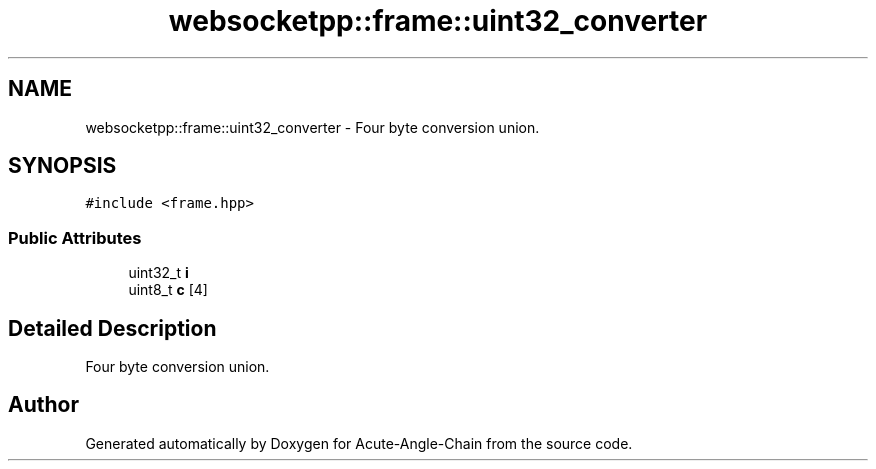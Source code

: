 .TH "websocketpp::frame::uint32_converter" 3 "Sun Jun 3 2018" "Acute-Angle-Chain" \" -*- nroff -*-
.ad l
.nh
.SH NAME
websocketpp::frame::uint32_converter \- Four byte conversion union\&.  

.SH SYNOPSIS
.br
.PP
.PP
\fC#include <frame\&.hpp>\fP
.SS "Public Attributes"

.in +1c
.ti -1c
.RI "uint32_t \fBi\fP"
.br
.ti -1c
.RI "uint8_t \fBc\fP [4]"
.br
.in -1c
.SH "Detailed Description"
.PP 
Four byte conversion union\&. 

.SH "Author"
.PP 
Generated automatically by Doxygen for Acute-Angle-Chain from the source code\&.
